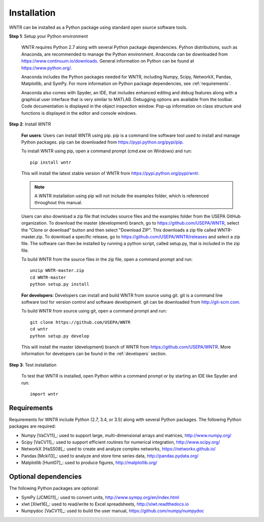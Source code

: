 Installation
======================================

WNTR can be installed as a Python package using standard open source software tools.

**Step 1**: Setup your Python environment

	WNTR requires Python 2.7 along with several Python package dependencies.
	Python distributions, such as Anaconda, are recommended to manage 
	the Python environment.  Anaconda can be downloaded from https://www.continuum.io/downloads.  
	General information on Python can be found at https://www.python.org/.
	
	Anaconda includes the Python packages needed for WNTR, including Numpy, Scipy, NetworkX, Pandas, 
	Matplotlib, and SymPy.  For more information on Python package dependencies, see :ref:`requirements`.
	
	Anaconda also comes with Spyder, an IDE, that includes enhanced 
	editing and debug features along with a graphical user interface that is very similar 
	to MATLAB. Debugging options are available from the toolbar.  
	Code documentation is displayed in the object inspection 
	window.  Pop-up information on class structure and functions is displayed in the 
	editor and console windows.  

**Step 2**: Install WNTR

	**For users**: 	Users can install WNTR using pip.  
	pip is a command line software tool used to install and manage Python 
	packages.  pip can be downloaded from https://pypi.python.org/pypi/pip.
	
	To install WNTR using pip, open a command prompt (cmd.exe on Windows) and run::

		pip install wntr
	
	This will install the latest stable version of WNTR from https://pypi.python.org/pypi/wntr.  
	
	.. note:: A WNTR installation using pip will not include the examples folder, which is referenced throughout this manual.  
	
	Users can also download a zip file that includes source files and the examples folder from the USEPA GitHub organization.  
	To download the master (development) branch, go to https://github.com/USEPA/WNTR, select the "Clone or download" button and then select "Download ZIP".
	This downloads a zip file called WNTR-master.zip.
	To download a specific release, go to https://github.com/USEPA/WNTR/releases and select a zip file.
	The software can then be installed by running a python script, called setup.py, that is included in the zip file.
	
	To build WNTR from the source files in the zip file, open a command prompt and run::

		unzip WNTR-master.zip
		cd WNTR-master
		python setup.py install
		
	**For developers**: Developers can install and build WNTR from source using git.
	git is a command line software tool for version control and software development.
	git can be downloaded from http://git-scm.com. 
		
	To build WNTR from source using git, open a command prompt and run::

		git clone https://github.com/USEPA/WNTR
		cd wntr
		python setup.py develop
	
	This will install the master (development) branch of WNTR from https://github.com/USEPA/WNTR.
	More information for developers can be found in the :ref:`developers` section.

**Step 3**: Test installation

	To test that WNTR is installed, open Python within a command prompt or by starting an IDE like Spyder and run::
	
		import wntr

.. _requirements:

Requirements
-------------
Requirements for WNTR include Python (2.7, 3.4, or 3.5) along with several Python packages. 
The following Python packages are required:

* Numpy [VaCV11]_: used to support large, multi-dimensional arrays and matrices, 
  http://www.numpy.org/
* Scipy [VaCV11]_: used to support efficient routines for numerical integration, 
  http://www.scipy.org/
* NetworkX [HaSS08]_: used to create and analyze complex networks, 
  https://networkx.github.io/
* Pandas [Mcki13]_: used to analyze and store time series data, 
  http://pandas.pydata.org/
* Matplotlib [Hunt07]_: used to produce figures, 
  http://matplotlib.org/

Optional dependencies
-------------------------

The following Python packages are optional:

* SymPy [JCMG11]_: used to convert units, 
  http://www.sympy.org/en/index.html
* xlwt [Xlwt16]_: used to read/write to Excel spreadsheets,
  http://xlwt.readthedocs.io
* Numpydoc [VaCV11]_: used to build the user manual,
  https://github.com/numpy/numpydoc

.. The following is not shown in the UM
   WNTR includes a beta version of a Pyomo hydraulic simulator which requires installing 
   Pyomo, Interior Point OPTimizer (Ipopt), and HSL.

   * Pyomo [Hart2014]_: optimization modeling language and optimization capabilities, https://software.sandia.gov/trac/pyomo.  
     Version 4.0.9682 is recommended.
   * Ipopt: large scale non-linear optimization, http://www.coin-or.org/download/binary/CoinAll/.  
   
	* Select COIN-OR-1.7.4-win32-msvc11.exe for Windows 
	* Download and run the executable

   * HSL [HSL2013]_: solvers for Ipopt, http://www.hsl.rl.ac.uk/ipopt/.
	
	* Select Windows or Linux in the COIN-HSL Archive, Personal License box
	* Select Personal License, fill out the form and accept
	* Download the zip file from the link sent via email
	* Extract the zip file and save the files to the bin folder for Ipopt.  For example, if Ipopt was saved 
	  in C:/Program Files/COIN-OR/1.7.4/win32-msvc11, extract the HSL zip file, copy the files from the extracted folder, and paste them in 
	  C:/Program Files/COIN-OR/1.7.4/win32-msvc11/bin.